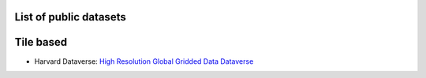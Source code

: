 List of public datasets
-----------------------


Tile based
----------

* Harvard Dataverse: `High Resolution Global Gridded Data Dataverse <https://dataverse.harvard.edu/dataverse/HiResData>`_
